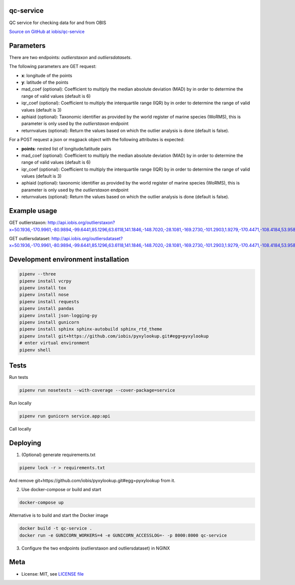 qc-service
==========

|travis| |coverage|

QC service for checking data for and from OBIS

`Source on GitHub at iobis/qc-service <https://github.com/iobis/qc-service>`_


Parameters
==========

There are two endpoints: *outlierstaxon* and *outliersdatasets*.

The following parameters are GET request:

- **x**: longitude of the points
- **y**: latitude of the points
- mad_coef (optional): Coefficient to multiply the median absolute deviation (MAD) by in order to determine the range of valid values (default is 6)
- iqr_coef (optional): Coefficient to multiply the interquartile range (IQR) by in order to determine the range of valid values (default is 3)
- aphiaid (optional): Taxonomic identifier as provided by the world register of marine species (WoRMS), this is parameter is only used by the *outlierstaxon* endpoint
- returnvalues (optional): Return the values based on which the outlier analysis is done (default is false).

For a POST request a json or msgpack object with the following attributes is expected:

- **points**: nested list of longitude/latitude pairs
- mad_coef (optional): Coefficient to multiply the median absolute deviation (MAD) by in order to determine the range of valid values (default is 6)
- iqr_coef (optional): Coefficient to multiply the interquartile range (IQR) by in order to determine the range of valid values (default is 3)
- aphiaid (optional): taxonomic identifier as provided by the world register of marine species (WoRMS), this is parameter is only used by the *outlierstaxon* endpoint
- returnvalues (optional): Return the values based on which the outlier analysis is done (default is false).

Example usage
=============

.. code-block:: shell
    pipenv run app.py

GET outlierstaxon: http://api.iobis.org/outlierstaxon?x=50.1936,-170.9961,-80.9894,-99.6441,85.1296,63.6118,141.1846,-148.7020,-28.1081,-169.2730,-101.2903,1.9279,-170.4471,-108.4184,53.9584,16.1789,-100.6414,32.1356,111.3950,-177.6604&y=55.0475,35.6651,-28.7549,-62.0137,82.2984,-29.4130,-73.3057,-72.5911,62.5490,18.6707,55.2831,41.3517,6.5211,85.1608,-21.8638,9.3673,59.2928,21.3336,65.1072,13.9234

.. code-block:: json
    {"bathymetry": {"ok_mad": [true, true, true, true, true, true, true, true, true, true, true, true, true, true, true, true, true, true, true, true], "ok_iqr": [true, true, true, true, true, true, true, true, true, true, true, true, true, true, true, true, true, true, true, true], "median": 1659.8999999999999, "mad": 2232.5, "q1": -370.5, "q3": 4547.0}, "sssalinity": {"ok_mad": [false, true, true, true, true, true, false, true, true, true, false, false, true, false, true, false, false, false, false, true], "ok_iqr": [true, true, true, true, true, true, true, true, true, true, true, true, true, true, true, true, true, true, true, true], "median": 34.61073112487793, "mad": 0.5011653900146484, "q1": null, "q3": null}, "sstemperature": {"ok_mad": [false, true, true, true, true, true, false, true, true, true, false, false, true, true, true, false, false, false, false, true], "ok_iqr": [true, true, true, true, true, true, true, true, true, true, true, true, true, true, true, true, true, true, true, true], "median": 18.59064292907715, "mad": 9.223979949951172, "q1": null, "q3": null}, "spatial": {"ok_mad": [true, true, true, true, true, true, true, true, true, true, true, true, true, true, true, true, true, true, true, true], "ok_iqr": [true, true, true, true, true, true, true, true, true, true, true, true, true, true, true, true, true, true, true, true], "centroid": "SRID=4326;POINT(156.73819714431002 86.1317707629376)", "median": 7729884.218843833, "mad": 4223770.357516784, "q1": 3750079.9391325824, "q3": 12910808.479267936}}

GET outliersdataset: http://api.iobis.org/outliersdataset?x=50.1936,-170.9961,-80.9894,-99.6441,85.1296,63.6118,141.1846,-148.7020,-28.1081,-169.2730,-101.2903,1.9279,-170.4471,-108.4184,53.9584,16.1789,-100.6414,32.1356,111.3950,-177.6604&y=55.0475,35.6651,-28.7549,-62.0137,82.2984,-29.4130,-73.3057,-72.5911,62.5490,18.6707,55.2831,41.3517,6.5211,85.1608,-21.8638,9.3673,59.2928,21.3336,65.1072,13.9234

.. code-block:: json
    {"spatial": {"ok_mad": [true, true, true, true, true, true, true, true, true, true, true, true, true, true, true, true, true, true, true, true], "ok_iqr": [true, true, true, true, true, true, true, true, true, true, true, true, true, true, true, true, true, true, true, true], "centroid": "SRID=4326;POINT(156.73819714431002 86.1317707629376)", "median": 7729884.218843833, "mad": 4223770.357516784, "q1": 3750079.9391325824, "q3": 12910808.479267936}}

Development environment installation
====================================

.. code-block:: shell

    pipenv --three
    pipenv install vcrpy
    pipenv install tox
    pipenv install nose
    pipenv install requests
    pipenv install pandas
    pipenv install json-logging-py
    pipenv install gunicorn
    pipenv install sphinx sphinx-autobuild sphinx_rtd_theme
    pipenv install git+https://github.com/iobis/pyxylookup.git#egg=pyxylookup
    # enter virtual environment
    pipenv shell

Tests
=====

Run tests

.. code-block:: shell

    pipenv run nosetests --with-coverage --cover-package=service

Run locally

.. code-block:: shell

    pipenv run gunicorn service.app:api

Call locally

.. code-block::shell

    echo '{"points":[[2.9,51.2]]}' | curl -d @- http://localhost:8000/outlierstaxon

Deploying
=========

1) (Optional) generate requirements.txt

.. code-block:: shell

    pipenv lock -r > requirements.txt

And remove git+https://github.com/iobis/pyxylookup.git#egg=pyxylookup from it.

2) Use docker-compose or build and start

.. code-block:: shell

    docker-compose up


Alternative is to build and start the Docker image

.. code-block:: shell

    docker build -t qc-service .
    docker run -e GUNICORN_WORKERS=4 -e GUNICORN_ACCESSLOG=- -p 8000:8000 qc-service

3) Configure the two endpoints (outlierstaxon and outliersdataset) in NGINX

Meta
====

* License: MIT, see `LICENSE file <LICENSE>`_

.. |travis| image:: https://travis-ci.org/iobis/pyxylookup.svg
   :target: https://travis-ci.org/iobis/qc-service

.. |coverage| image:: https://coveralls.io/repos/iobis/pyxylookup/badge.svg?branch=master&service=github
   :target: https://coveralls.io/github/iobis/qc-service?branch=master
